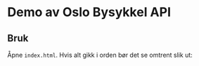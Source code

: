 * Demo av Oslo Bysykkel API
** Bruk
   Åpne ~index.html~. Hvis alt gikk i orden bør det se omtrent slik ut:

   [[file:screenshot.png][file:screenshot.png]]

